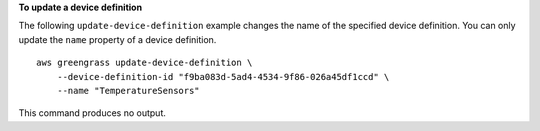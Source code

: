 **To update a device definition**

The following ``update-device-definition`` example changes the name of the specified device definition. You can only update the ``name`` property of a device definition. ::

    aws greengrass update-device-definition \
        --device-definition-id "f9ba083d-5ad4-4534-9f86-026a45df1ccd" \
        --name "TemperatureSensors"

This command produces no output.
